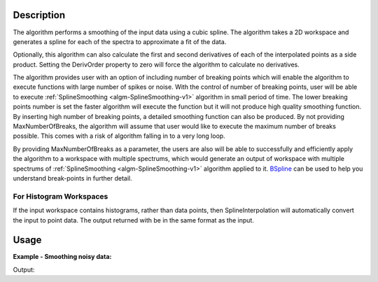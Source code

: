 .. algorithm::

.. summary::

.. relatedalgorithms::

.. properties::

Description
-----------

The algorithm performs a smoothing of the input data using a cubic
spline. The algorithm takes a 2D workspace and generates a spline
for each of the spectra to approximate a fit of the data.

Optionally, this algorithm can also calculate the first and second
derivatives of each of the interpolated points as a side product.
Setting the DerivOrder property to zero will force the algorithm to
calculate no derivatives.

The algorithm provides user with an option of including number of
breaking points which will enable the algorithm to execute functions
with large number of spikes or noise. With the control of number of
breaking points, user will be able to execute
:ref:`SplineSmoothing <algm-SplineSmoothing-v1>` algorithm in small
period of time. The lower breaking points number is set the faster
algorithm will execute the function but it will not produce high
quality smoothing function. By inserting high number of breaking points,
a detailed smoothing function can also be produced. By not providing
MaxNumberOfBreaks, the algorithm will assume that user would like to
execute the maximum number of breaks possible. This comes with a risk
of algorithm falling in to a very long loop.

By providing MaxNumberOfBreaks as a parameter, the users are also will
be able to successfully and efficiently apply the algorithm to a workspace
with multiple spectrums, which would generate an output of workspace
with multiple spectrums of :ref:`SplineSmoothing <algm-SplineSmoothing-v1>`
algorithm applied to it. `BSpline <http://www.mantidproject.org/BSpline>`_
can be used to help you understand break-points in further detail.


For Histogram Workspaces
########################

If the input workspace contains histograms, rather than data points,
then SplineInterpolation will automatically convert the input to point
data. The output returned with be in the same format as the input.

Usage
-----

**Example - Smoothing noisy data:**

.. testcode:: SmoothNoisy

    ws = CreateSampleWorkspace("Histogram","Multiple Peaks",
        BankPixelWidth=1, NumBanks=10, Random=True,
        XMax=30, BinWidth=0.3)
    wsOut = SplineSmoothing(ws,Error=1)

    print("This has created a spline for each spectra in the %s workspace" % wsOut)

    try:
        plotSpectrum([ws,wsOut],0)
    except NameError:
        #plotSpectrum was not available, Mantidplot is probably not running
        pass


Output:

.. testoutput:: SmoothNoisy

    This has created a spline for each spectra in the wsOut workspace

.. categories::

.. sourcelink::
